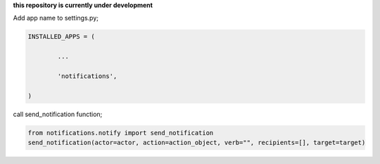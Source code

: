 **this repository is currently under development**

Add app name to settings.py;

.. code-block:: python

	INSTALLED_APPS = (

		...

		'notifications',

	)

call send_notification function;

.. code-block:: python

    from notifications.notify import send_notification
    send_notification(actor=actor, action=action_object, verb="", recipients=[], target=target)

